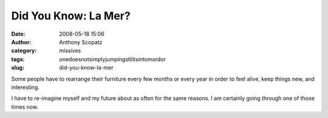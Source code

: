 Did You Know: La Mer?
#####################
:date: 2008-05-18 15:06
:author: Anthony Scopatz
:category: missives
:tags: onedoesnotsimplyjumpingstilitsintomordor
:slug: did-you-know-la-mer

Some people have to rearrange their furniture every few months or every
year in order to feel alive, keep things new, and interesting.

I have to re-imagine myself and my future about as often for the same
reasons. I am certainly going through one of those times now.
